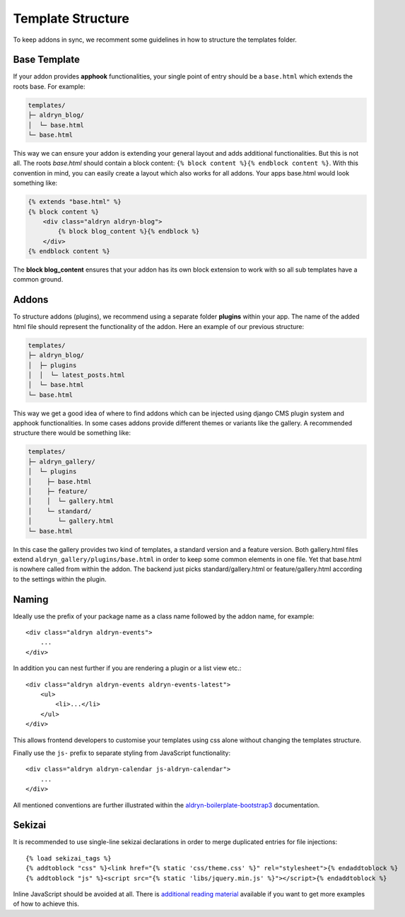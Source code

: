 Template Structure
==================

To keep addons in sync, we recomment some guidelines in how to structure the templates folder.


Base Template
-------------

If your addon provides **apphook** functionalities, your single point of entry should be a ``base.html`` which extends
the roots base. For example:

.. code-block:: text

    templates/
    ├─ aldryn_blog/
    │  └─ base.html
    └─ base.html

This way we can ensure your addon is extending your general layout and adds additional functionalities. But this is
not all. The roots *base.html* should contain a block content: ``{% block content %}{% endblock content %}``. With
this convention in mind, you can easily create a layout which also works for all addons. Your apps base.html would
look something like:

.. code-block:: html

    {% extends "base.html" %}
    {% block content %}
        <div class="aldryn aldryn-blog">
            {% block blog_content %}{% endblock %}
        </div>
    {% endblock content %}

The **block blog_content** ensures that your addon has its own block extension to work with so all sub templates
have a common ground.


Addons
------

To structure addons (plugins), we recommend using a separate folder **plugins** within your app. The name of the
added html file should represent the functionality of the addon. Here an example of our previous structure:

.. code-block:: text

    templates/
    ├─ aldryn_blog/
    │  ├─ plugins
    │  │  └─ latest_posts.html
    │  └─ base.html
    └─ base.html

This way we get a good idea of where to find addons which can be injected using django CMS plugin system and apphook
functionalities. In some cases addons provide different themes or variants like the gallery. A recommended structure
there would be something like:

.. code-block:: text

    templates/
    ├─ aldryn_gallery/
    │  └─ plugins
    │    ├─ base.html
    │    ├─ feature/
    │    │  └─ gallery.html
    │    └─ standard/
    │       └─ gallery.html
    └─ base.html

In this case the gallery provides two kind of templates, a standard version and a feature version. Both gallery.html
files extend ``aldryn_gallery/plugins/base.html`` in order to keep some common elements in one file. Yet that base.html
is nowhere called from within the addon. The backend just picks standard/gallery.html or feature/gallery.html according
to the settings within the plugin.

Naming
------

Ideally use the prefix of your package name as a class name followed by the
addon name, for example::

    <div class="aldryn aldryn-events">
        ...
    </div>

In addition you can nest further if you are rendering a plugin or a list view
etc.::

    <div class="aldryn aldryn-events aldryn-events-latest">
        <ul>
            <li>...</li>
        </ul>
    </div>

This allows frontend developers to customise your templates using css alone
without changing the templates structure.

Finally use the ``js-`` prefix to separate styling from JavaScript
functionality::

    <div class="aldryn aldryn-calendar js-aldryn-calendar">
        ...
    </div>

All mentioned conventions are further illustrated within the
`aldryn-boilerplate-bootstrap3 <https://aldryn-boilerplate-bootstrap3.readthedocs.org/en/latest/>`_
documentation.

Sekizai
-------

It is recommended to use single-line sekizai declarations in order to merge
duplicated entries for file injections::

    {% load sekizai_tags %}
    {% addtoblock "css" %}<link href="{% static 'css/theme.css' %}" rel="stylesheet">{% endaddtoblock %}
    {% addtoblock "js" %}<script src="{% static 'libs/jquery.min.js' %}"></script>{% endaddtoblock %}

Inline JavaScript should be avoided at all. There is
`additional reading material <http://aldryn-boilerplate-bootstrap3.readthedocs.org/en/latest/codestyle/javascript.html#passing-data-to-components>`_
available if you want to get more examples of how to achieve this.
